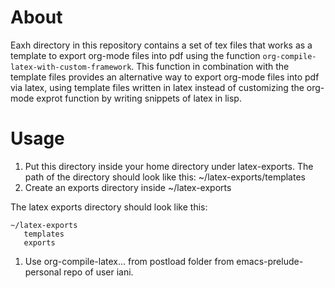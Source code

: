 #+LATEX-TEMPLATE: 000Basic_xelatex_with_bibliography

* About

Eaxh directory in this repository contains a set of tex files that works as a template to export org-mode files into pdf using the function =org-compile-latex-with-custom-framework=.  This function in combination with the template files provides an alternative way to export org-mode files into pdf via latex, using template files written in latex instead of customizing the org-mode exprot function by writing snippets of latex in lisp. 

* Usage

1. Put this directory inside your home directory under latex-exports.  The path of the directory should look like this: 
   ~/latex-exports/templates
2. Create an exports directory inside ~/latex-exports

The latex exports directory should look like this: 

#+BEGIN_EXAMPLE
~/latex-exports
   templates
   exports
#+END_EXAMPLE

3. Use org-compile-latex... from postload folder from emacs-prelude-personal repo of user iani.

